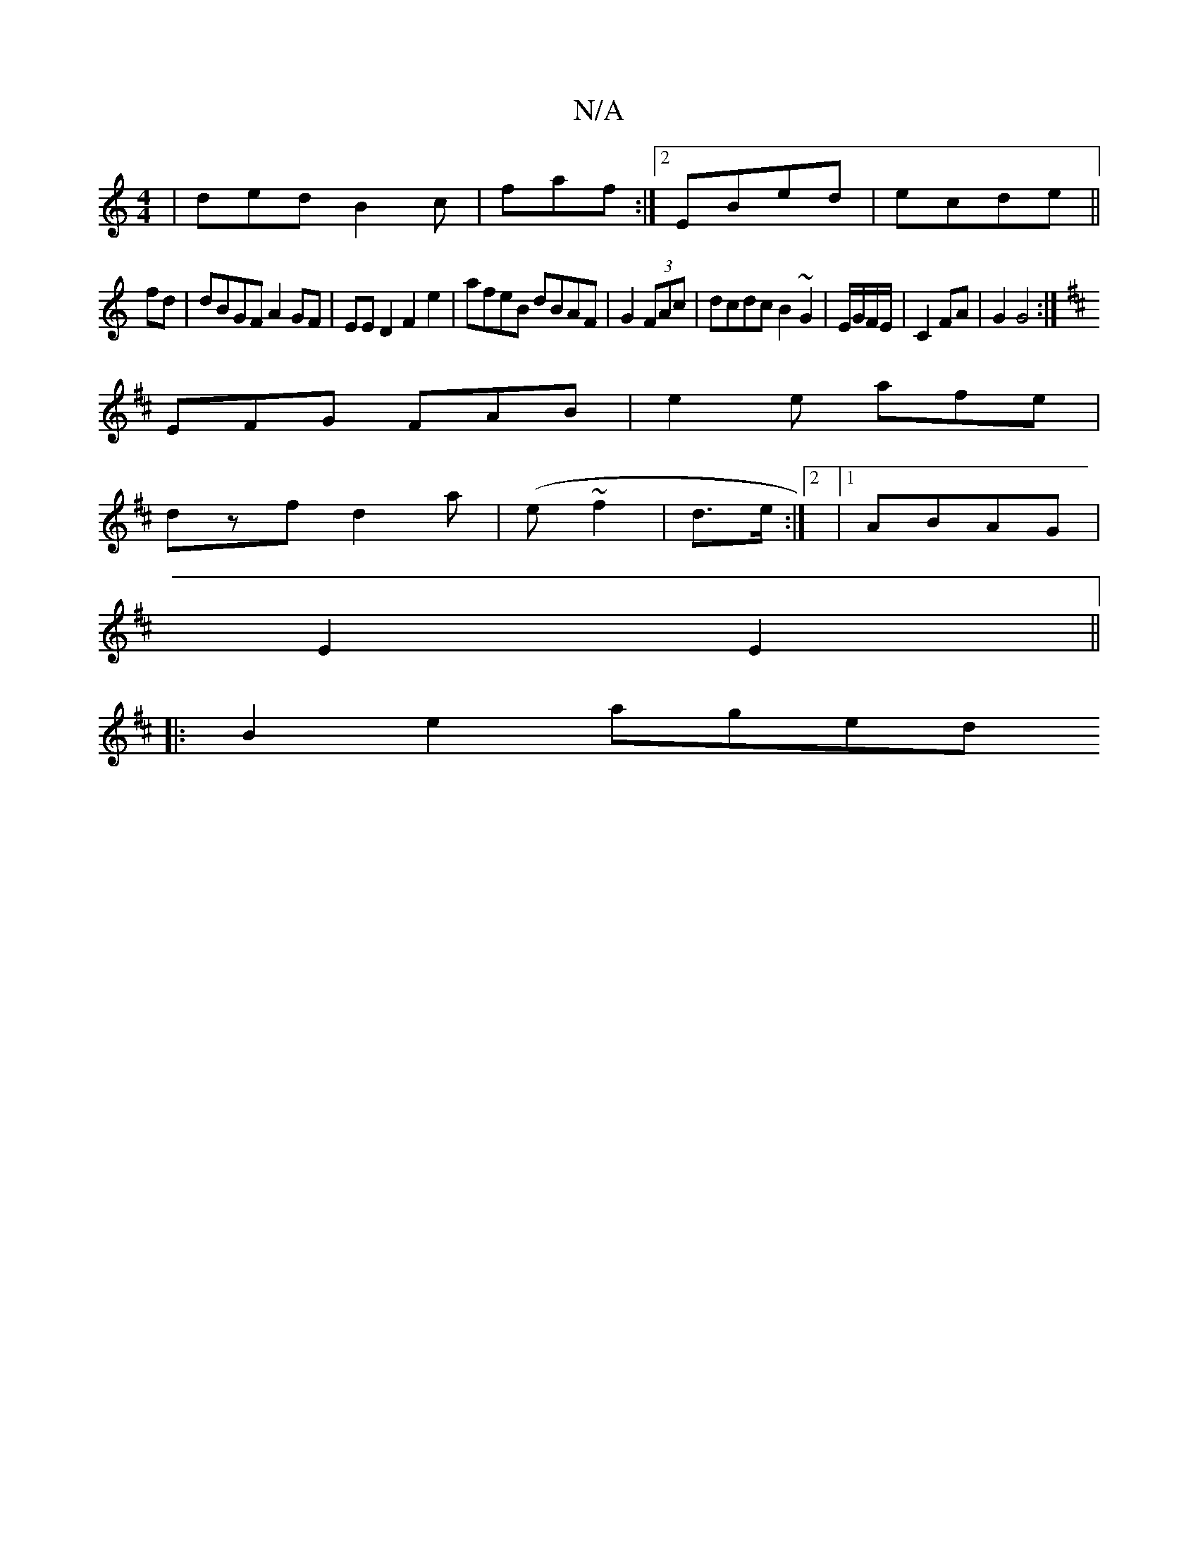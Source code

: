 X:1
T:N/A
M:4/4
R:N/A
K:Cmajor
|ded B2c|faf :|2 EBed | ecde ||
fd | dBGF A2 GF|EED2 F2e2|afeB dBAF|G2 (3FAc | dcdc B2~G2 | E/G/F/E/ | C2 FA | G2 G4:|
K:DDiD|
EFG FAB|e2e afe |
dzf d2a | (e~f2 2|d>e :|2 |1 ABAG |
E2E2 ||
|:B2e2 aged